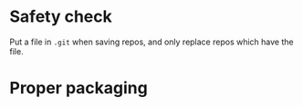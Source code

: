 * Safety check
  Put a file in =.git= when saving repos, and only replace repos which
  have the file.
* Proper packaging

